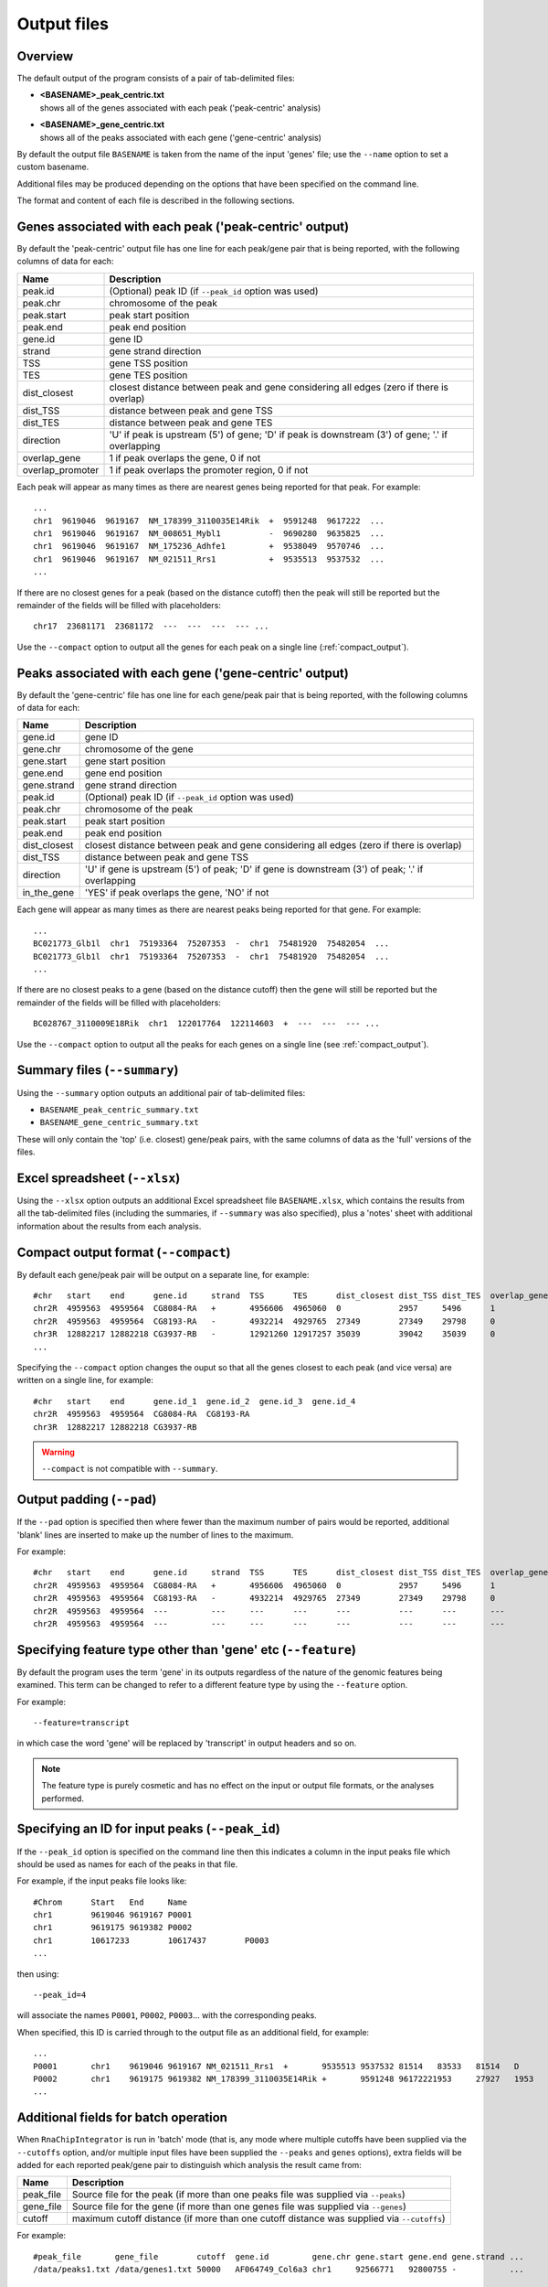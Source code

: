 .. _outputs:

Output files
============

Overview
--------

The default output of the program consists of a pair of tab-delimited
files:

* | **<BASENAME>_peak_centric.txt**
  | shows all of the genes associated with each peak ('peak-centric' analysis)

* | **<BASENAME>_gene_centric.txt**
  | shows all of the peaks associated with each gene ('gene-centric' analysis)

By default the output file ``BASENAME`` is taken from the name of the
input 'genes' file; use the ``--name`` option to set a custom basename.

Additional files may be produced depending on the options that have
been specified on the command line.

The format and content of each file is described in the following sections.

Genes associated with each peak ('peak-centric' output)
-------------------------------------------------------

By default the 'peak-centric' output file has one line for each
peak/gene pair that is being reported, with the following
columns of data for each:

================ ================================================
Name             Description
================ ================================================
peak.id          (Optional) peak ID (if ``--peak_id`` option was
                 used)
peak.chr	 chromosome of the peak
peak.start	 peak start position
peak.end	 peak end position
gene.id	         gene ID
strand	         gene strand direction
TSS	         gene TSS position
TES	         gene TES position
dist_closest	 closest distance between peak and gene considering
                 all edges (zero if there is overlap)
dist_TSS	 distance between peak and gene TSS
dist_TES	 distance between peak and gene TES
direction        'U' if peak is upstream (5') of gene; 'D' if peak
                 is downstream (3') of gene; '.' if overlapping
overlap_gene	 1 if peak overlaps the gene, 0 if not
overlap_promoter 1 if peak overlaps the promoter region, 0 if not
================ ================================================

Each peak will appear as many times as there are nearest genes being
reported for that peak. For example::

    ...
    chr1  9619046  9619167  NM_178399_3110035E14Rik  +  9591248  9617222  ...
    chr1  9619046  9619167  NM_008651_Mybl1          -  9690280  9635825  ...
    chr1  9619046  9619167  NM_175236_Adhfe1         +  9538049  9570746  ...
    chr1  9619046  9619167  NM_021511_Rrs1           +  9535513	 9537532  ...
    ...

If there are no closest genes for a peak (based on the distance cutoff)
then the peak will still be reported but the remainder of the fields will
be filled with placeholders::

    chr17  23681171  23681172  ---  ---  ---  --- ...

Use the ``--compact`` option to output all the genes for each peak
on a single line (:ref:`compact_output`).

Peaks associated with each gene ('gene-centric' output)
-------------------------------------------------------

By default the 'gene-centric' file has one line for each
gene/peak pair that is being reported, with the following
columns of data for each:

=============== ====================================================
Name            Description
=============== ====================================================
gene.id	        gene ID
gene.chr	chromosome of the gene
gene.start	gene start position
gene.end	gene end position
gene.strand	gene strand direction
peak.id         (Optional) peak ID (if ``--peak_id`` option was
                used)
peak.chr	chromosome of the peak
peak.start	peak start position
peak.end	peak end position
dist_closest	closest distance between peak and gene considering
                all edges (zero if there is overlap)
dist_TSS	distance between peak and gene TSS
direction       'U' if gene is upstream (5') of peak; 'D' if gene
                is downstream (3') of peak; '.' if overlapping
in_the_gene     'YES' if peak overlaps the gene, 'NO' if not
=============== ====================================================

Each gene will appear as many times as there are nearest peaks being
reported for that gene. For example::

    ...
    BC021773_Glb1l  chr1  75193364  75207353  -  chr1  75481920  75482054  ...
    BC021773_Glb1l  chr1  75193364  75207353  -  chr1  75481920  75482054  ...
    ...

If there are no closest peaks to a gene (based on the distance cutoff)
then the gene will still be reported but the remainder of the fields
will be filled with placeholders::

    BC028767_3110009E18Rik  chr1  122017764  122114603  +  ---  ---  --- ...

Use the ``--compact`` option to output all the peaks for each genes
on a single line (see :ref:`compact_output`).

.. _summary_files:

Summary files (``--summary``)
-----------------------------

Using the ``--summary`` option outputs an additional pair of
tab-delimited files:

* ``BASENAME_peak_centric_summary.txt``
* ``BASENAME_gene_centric_summary.txt``

These will only contain the 'top' (i.e. closest) gene/peak pairs,
with the same columns of data as the 'full' versions of the files.

.. _xlsx_file:

Excel spreadsheet (``--xlsx``)
------------------------------

Using the ``--xlsx`` option outputs an additional Excel spreadsheet
file ``BASENAME.xlsx``, which contains the results from all the
tab-delimited files (including the summaries, if ``--summary`` was
also specified), plus a 'notes' sheet with additional information
about the results from each analysis.

.. _compact_output:

Compact output format (``--compact``)
-------------------------------------

By default each gene/peak pair will be output on a separate line, for
example::

    #chr   start    end      gene.id     strand  TSS      TES      dist_closest dist_TSS dist_TES  overlap_gene  overlap_promoter
    chr2R  4959563  4959564  CG8084-RA   +       4956606  4965060  0            2957     5496      1             0
    chr2R  4959563  4959564  CG8193-RA   -       4932214  4929765  27349        27349    29798     0             0
    chr3R  12882217 12882218 CG3937-RB   -       12921260 12917257 35039        39042    35039     0             0
    ...

Specifying the ``--compact`` option changes the ouput so that all the
genes closest to each peak (and vice versa) are written on a single
line, for example::

    #chr   start    end      gene.id_1  gene.id_2  gene.id_3  gene.id_4
    chr2R  4959563  4959564  CG8084-RA  CG8193-RA
    chr3R  12882217 12882218 CG3937-RB

.. warning::

   ``--compact`` is not compatible with ``--summary``.

.. _output_padding:

Output padding (``--pad``)
--------------------------

If the ``--pad`` option is specified then where fewer than the
maximum number of pairs would be reported, additional 'blank'
lines are inserted to make up the number of lines to the maximum.

For example::

    #chr   start    end      gene.id     strand  TSS      TES      dist_closest dist_TSS dist_TES  overlap_gene     overlap_promoter
    chr2R  4959563  4959564  CG8084-RA   +       4956606  4965060  0            2957     5496      1                0
    chr2R  4959563  4959564  CG8193-RA   -       4932214  4929765  27349        27349    29798     0                0
    chr2R  4959563  4959564  ---         ---     ---      ---      ---          ---      ---       ---              ---
    chr2R  4959563  4959564  ---         ---     ---      ---      ---          ---      ---       ---              ---

.. _feature_type:

Specifying feature type other than 'gene' etc (``--feature``)
-------------------------------------------------------------

By default the program uses the term 'gene' in its outputs
regardless of the nature of the genomic features being examined.
This term can be changed to refer to a different feature type
by using the ``--feature`` option.

For example::

    --feature=transcript

in which case the word 'gene' will be replaced by 'transcript' in
output headers and so on.

.. note::

   The feature type is purely cosmetic and has no effect on the
   input or output file formats, or the analyses performed.

.. _peak_id:

Specifying an ID for input peaks (``--peak_id``)
------------------------------------------------

If the ``--peak_id`` option is specified on the command line
then this indicates a column in the input peaks file which
should be used as names for each of the peaks in that file.

For example, if the input peaks file looks like::

    #Chrom	Start	End	Name
    chr1	9619046	9619167	P0001
    chr1	9619175	9619382	P0002
    chr1	10617233	10617437	P0003
    ...

then using::

    --peak_id=4

will associate the names ``P0001``, ``P0002``, ``P0003``...
with the corresponding peaks.

When specified, this ID is carried through to the output file
as an additional field, for example::

    ...
    P0001	chr1	9619046	9619167	NM_021511_Rrs1	+	9535513	9537532	81514	83533	81514	D	0	0
    P0002	chr1	9619175	9619382	NM_178399_3110035E14Rik	+	9591248	96172221953	27927	1953	D	0	0
    ...

.. _additional_fields_for_batch_operation:

Additional fields for batch operation
-------------------------------------

When ``RnaChipIntegrator`` is run in 'batch' mode (that is, any mode
where multiple cutoffs have been supplied via the ``--cutoffs`` option,
and/or multiple input files have been supplied the ``--peaks`` and
``genes`` options), extra fields will be added for each reported
peak/gene pair to distinguish which analysis the result came from:

========== =====================================================
Name       Description
========== =====================================================
peak_file  Source file for the peak (if more than one peaks file
           was supplied via ``--peaks``)
gene_file  Source file for the gene (if more than one genes file
           was supplied via ``--genes``)
cutoff     maximum cutoff distance (if more than one cutoff
           distance was supplied via ``--cutoffs``)
========== =====================================================

For example::

    #peak_file       gene_file        cutoff  gene.id         gene.chr gene.start gene.end gene.strand ...
    /data/peaks1.txt /data/genes1.txt 50000   AF064749_Col6a3 chr1     92566771   92800755 -           ...

See the :ref:`multiple_distance_cutoffs` and :ref:`multiple_input_files`
sections for more information on these options.

.. note::

   Each of the additional fields will only appear if it is required
   in order to distinguish between the different analyses. For
   example, ``cutoff`` will only appear if more than one maxium
   cutoff distance was supplied.

.. _upstream_and_downstream:

Interpreting 'upstream' and 'downstream'
----------------------------------------

One of the attributes reported for each peak/gene pair found in the
analyses is the 'directionality' (in the ``direction`` column),
which can be either 'upstream' (``U``), 'downstream' (``D``) or
overlapped.

The intepretation of 'upstream' and 'downstream' for a given pairing
depends on the 'centricity' of the analysis and the strand direction.

For peak-centric analyses, the direction is from the point of view
of the peak::

                         ---Downstream-->    <---Upstream---

    + strand:  5' |----Gene1-------------Peak-------------Gene2----> 3'

In the example above, the peak is downstream of ``Gene1`` and upstream
of ``Gene2``.

(An analogy is that of a river which flows from the 5' to the 3' end;
the 'downstream' direction is the direction of flow from start to end,
while the 'upstream' direction is the opposite, from end to start.)

For the - strand this is reversed::

    - strand:  3' <----Gene3-------------Peak-------------Gene4----| 5'

                          ---Upstream--->    <---Downstream---

i.e. the peak is upstream of ``Gene3`` and downstream of ``Gene4``.

For gene-centric analyses, the direction is from the point of view
of the gene i.e. for the + strand::

                         ---Downstream-->    <---Upstream---

    + strand:  5' |----Peak1-------------Gene-------------Peak2----> 3'

(Here the gene is downstream of ``Peak1`` and upstream of ``Peak2``).

For the - strand::

    - strand:  3' <----Peak3-------------Gene-------------Peak4----| 5'

                          ---Upstream--->    <---Downstream---

(The gene is upstream of ``Peak3`` and downstream of ``Peak 4``).
